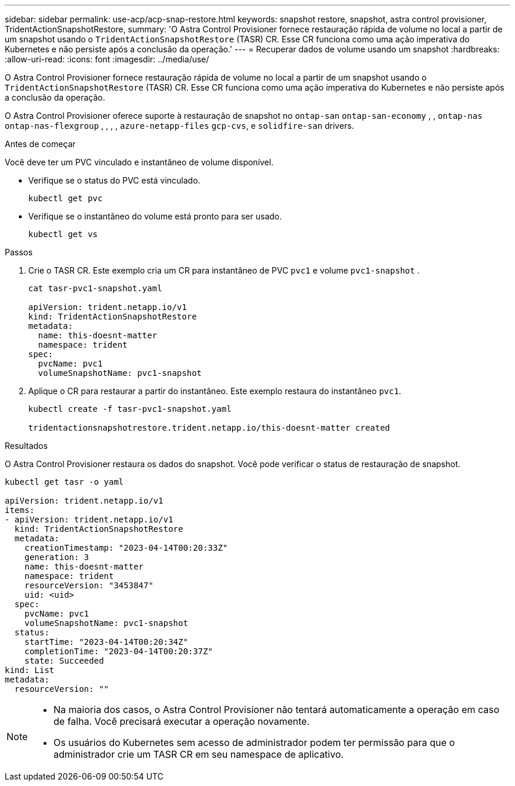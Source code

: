 ---
sidebar: sidebar 
permalink: use-acp/acp-snap-restore.html 
keywords: snapshot restore, snapshot, astra control provisioner, TridentActionSnapshotRestore, 
summary: 'O Astra Control Provisioner fornece restauração rápida de volume no local a partir de um snapshot usando o `TridentActionSnapshotRestore` (TASR) CR. Esse CR funciona como uma ação imperativa do Kubernetes e não persiste após a conclusão da operação.' 
---
= Recuperar dados de volume usando um snapshot
:hardbreaks:
:allow-uri-read: 
:icons: font
:imagesdir: ../media/use/


[role="lead"]
O Astra Control Provisioner fornece restauração rápida de volume no local a partir de um snapshot usando o `TridentActionSnapshotRestore` (TASR) CR. Esse CR funciona como uma ação imperativa do Kubernetes e não persiste após a conclusão da operação.

O Astra Control Provisioner oferece suporte à restauração de snapshot no `ontap-san` `ontap-san-economy` , , `ontap-nas` `ontap-nas-flexgroup` , , , , `azure-netapp-files` `gcp-cvs`, e `solidfire-san` drivers.

.Antes de começar
Você deve ter um PVC vinculado e instantâneo de volume disponível.

* Verifique se o status do PVC está vinculado.
+
[listing]
----
kubectl get pvc
----
* Verifique se o instantâneo do volume está pronto para ser usado.
+
[listing]
----
kubectl get vs
----


.Passos
. Crie o TASR CR. Este exemplo cria um CR para instantâneo de PVC `pvc1` e volume `pvc1-snapshot` .
+
[listing]
----
cat tasr-pvc1-snapshot.yaml

apiVersion: trident.netapp.io/v1
kind: TridentActionSnapshotRestore
metadata:
  name: this-doesnt-matter
  namespace: trident
spec:
  pvcName: pvc1
  volumeSnapshotName: pvc1-snapshot
----
. Aplique o CR para restaurar a partir do instantâneo. Este exemplo restaura do instantâneo `pvc1`.
+
[listing]
----
kubectl create -f tasr-pvc1-snapshot.yaml

tridentactionsnapshotrestore.trident.netapp.io/this-doesnt-matter created
----


.Resultados
O Astra Control Provisioner restaura os dados do snapshot. Você pode verificar o status de restauração de snapshot.

[listing]
----
kubectl get tasr -o yaml

apiVersion: trident.netapp.io/v1
items:
- apiVersion: trident.netapp.io/v1
  kind: TridentActionSnapshotRestore
  metadata:
    creationTimestamp: "2023-04-14T00:20:33Z"
    generation: 3
    name: this-doesnt-matter
    namespace: trident
    resourceVersion: "3453847"
    uid: <uid>
  spec:
    pvcName: pvc1
    volumeSnapshotName: pvc1-snapshot
  status:
    startTime: "2023-04-14T00:20:34Z"
    completionTime: "2023-04-14T00:20:37Z"
    state: Succeeded
kind: List
metadata:
  resourceVersion: ""
----
[NOTE]
====
* Na maioria dos casos, o Astra Control Provisioner não tentará automaticamente a operação em caso de falha. Você precisará executar a operação novamente.
* Os usuários do Kubernetes sem acesso de administrador podem ter permissão para que o administrador crie um TASR CR em seu namespace de aplicativo.


====